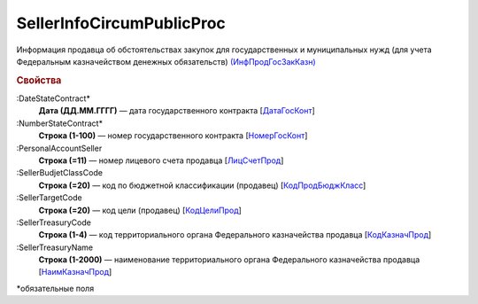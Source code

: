 
SellerInfoCircumPublicProc
==========================

Информация продавца об обстоятельствах закупок для государственных и муниципальных нужд (для учета Федеральным казначейством денежных обязательств) `(ИнфПродГосЗакКазн) <https://normativ.kontur.ru/document?moduleId=1&documentId=328588&rangeId=239797>`_

.. rubric:: Свойства

:DateStateContract*
  **Дата (ДД.ММ.ГГГГ)** — дата государственного контракта [`ДатаГосКонт <https://normativ.kontur.ru/document?moduleId=1&documentId=328588&rangeId=239798>`_]

:NumberStateContract*
  **Строка (1-100)** — номер государственного контракта [`НомерГосКонт <https://normativ.kontur.ru/document?moduleId=1&documentId=328588&rangeId=239800>`_]

:PersonalAccountSeller
  **Строка (=11)** — номер лицевого счета продавца [`ЛицСчетПрод <https://normativ.kontur.ru/document?moduleId=1&documentId=328588&rangeId=239801>`_]

:SellerBudjetClassCode
  **Строка (=20)** — код по бюджетной классификации (продавец) [`КодПродБюджКласс <https://normativ.kontur.ru/document?moduleId=1&documentId=328588&rangeId=239802>`_]

:SellerTargetCode
  **Строка (=20)** — код цели (продавец) [`КодЦелиПрод <https://normativ.kontur.ru/document?moduleId=1&documentId=328588&rangeId=239803>`_]

:SellerTreasuryCode
  **Строка (1-4)** — код территориального органа Федерального казначейства продавца [`КодКазначПрод <https://normativ.kontur.ru/document?moduleId=1&documentId=328588&rangeId=239807>`_]

:SellerTreasuryName
  **Строка (1-2000)** — наименование территориального органа Федерального казначейства продавца [`НаимКазначПрод <https://normativ.kontur.ru/document?moduleId=1&documentId=328588&rangeId=239809>`_]


\*обязательные поля